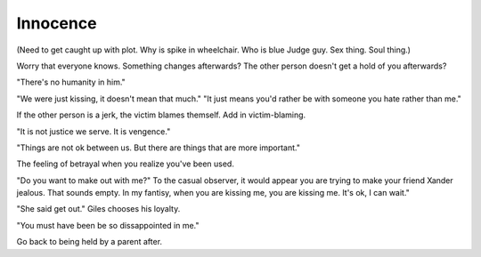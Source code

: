Innocence
=========

(Need to get caught up with plot. Why is spike in wheelchair. Who is blue Judge guy. Sex thing.
Soul thing.)

Worry that everyone knows.
Something changes afterwards?
The other person doesn't get a hold of you afterwards?

"There's no humanity in him."

"We were just kissing, it doesn't mean that much."
"It just means you'd rather be with someone you hate rather than me."

If the other person is a jerk, the victim blames themself. Add in victim-blaming.

"It is not justice we serve. It is vengence."

"Things are not ok between us. But there are things that are more important."

The feeling of betrayal when you realize you've been used.

"Do you want to make out with me?"
To the casual observer, it would appear you are trying to make your friend Xander
jealous. That sounds empty. In my fantisy, when you are kissing me, you are kissing
me. It's ok, I can wait."

"She said get out." Giles chooses his loyalty.

"You must have been be so dissappointed in me."

Go back to being held by a parent after.
